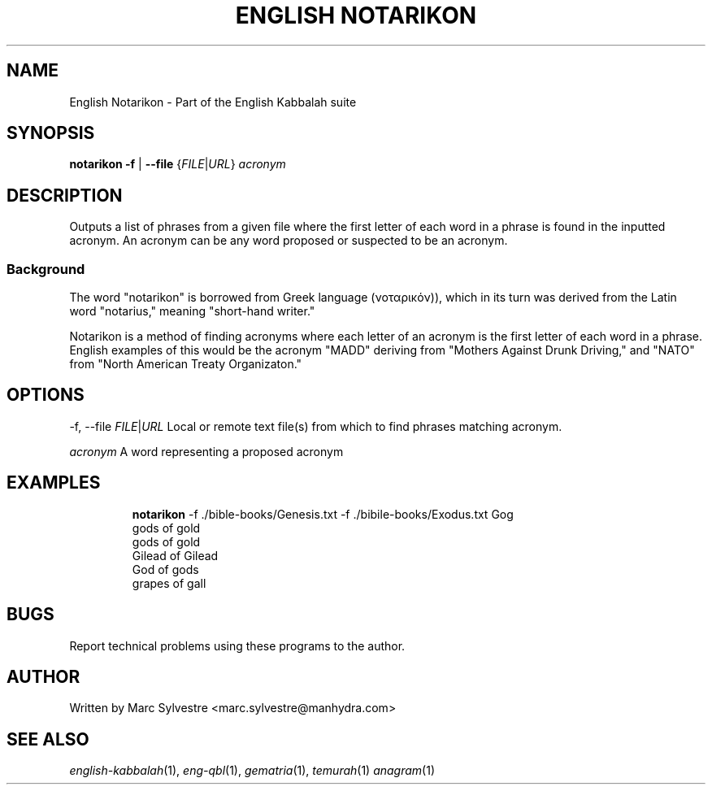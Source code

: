 .TH "ENGLISH NOTARIKON" 1 "July 2013" "eng-qbl 0.3" "English Kabbalah"
.SH NAME
English Notarikon \- Part of the English Kabbalah suite
.SH SYNOPSIS
.B notarikon
\fB\-f\fR | \fB--file\fR {\fIFILE\fR|\fIURL\fR} \fIacronym\fR
.SH DESCRIPTION
Outputs a list of phrases from a given file where the first letter
of each word in a phrase is found in the inputted acronym. An
acronym can be any word proposed or suspected to be an acronym.
.PP
.SS Background
.PP
The word "notarikon" is borrowed from Greek language (νοταρικόν)),
which in its turn was derived from the Latin word "notarius,"
meaning "short-hand writer."
.PP
Notarikon is a method of finding acronyms where each letter of an
acronym is the first letter of each word in a phrase. English
examples of this would be the acronym "MADD" deriving from "Mothers
Against Drunk Driving," and "NATO" from "North American Treaty
Organizaton."
.SH OPTIONS
.PP
-f, --file \fIFILE\fR|\fIURL\fR
Local or remote text file(s) from which to find phrases matching acronym.
.PP
\fIacronym\fR
A word representing a proposed acronym
.SH EXAMPLES
.RS
\fBnotarikon\fR -f ./bible-books/Genesis.txt -f ./bibile-books/Exodus.txt Gog
.br
gods of gold
.br
gods of gold
.br
Gilead of Gilead
.br
God of gods
.br
grapes of gall
.RE
.SH BUGS
Report technical problems using these programs to the author.
.SH AUTHOR
Written by Marc Sylvestre <marc.sylvestre@manhydra.com>
.SH SEE ALSO
.IR english-kabbalah (1),
.IR eng-qbl (1),
.IR gematria (1),
.IR temurah (1)
.IR anagram (1)

